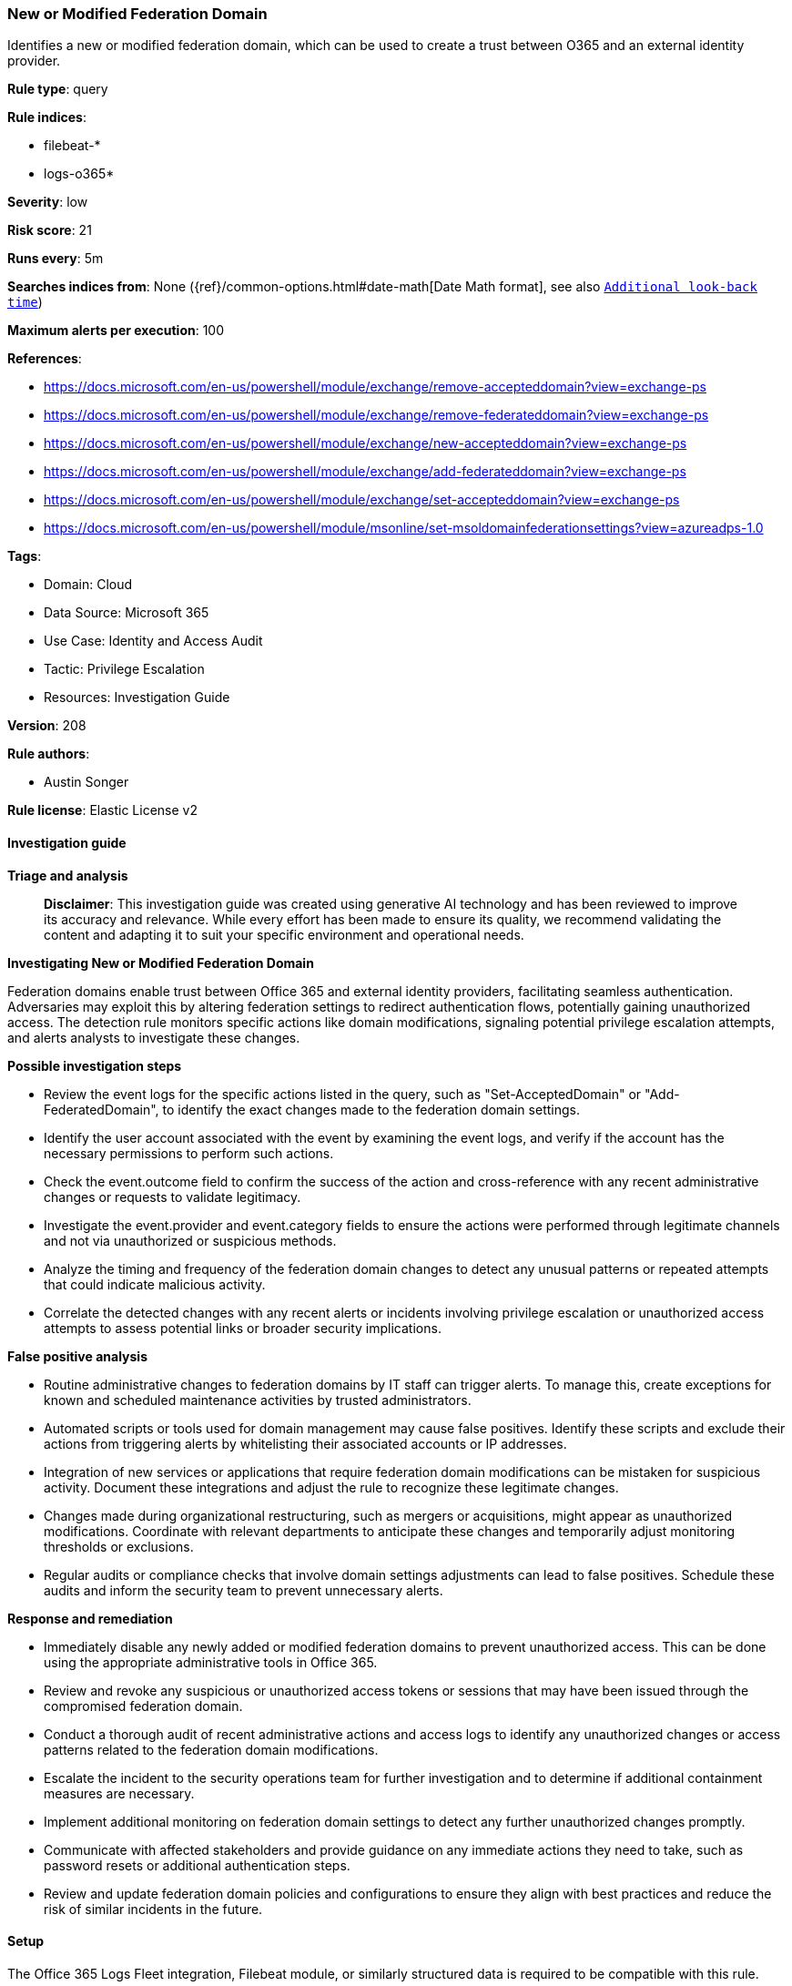 [[new-or-modified-federation-domain]]
=== New or Modified Federation Domain

Identifies a new or modified federation domain, which can be used to create a trust between O365 and an external identity provider.

*Rule type*: query

*Rule indices*: 

* filebeat-*
* logs-o365*

*Severity*: low

*Risk score*: 21

*Runs every*: 5m

*Searches indices from*: None ({ref}/common-options.html#date-math[Date Math format], see also <<rule-schedule, `Additional look-back time`>>)

*Maximum alerts per execution*: 100

*References*: 

* https://docs.microsoft.com/en-us/powershell/module/exchange/remove-accepteddomain?view=exchange-ps
* https://docs.microsoft.com/en-us/powershell/module/exchange/remove-federateddomain?view=exchange-ps
* https://docs.microsoft.com/en-us/powershell/module/exchange/new-accepteddomain?view=exchange-ps
* https://docs.microsoft.com/en-us/powershell/module/exchange/add-federateddomain?view=exchange-ps
* https://docs.microsoft.com/en-us/powershell/module/exchange/set-accepteddomain?view=exchange-ps
* https://docs.microsoft.com/en-us/powershell/module/msonline/set-msoldomainfederationsettings?view=azureadps-1.0

*Tags*: 

* Domain: Cloud
* Data Source: Microsoft 365
* Use Case: Identity and Access Audit
* Tactic: Privilege Escalation
* Resources: Investigation Guide

*Version*: 208

*Rule authors*: 

* Austin Songer

*Rule license*: Elastic License v2


==== Investigation guide



*Triage and analysis*


> **Disclaimer**:
> This investigation guide was created using generative AI technology and has been reviewed to improve its accuracy and relevance. While every effort has been made to ensure its quality, we recommend validating the content and adapting it to suit your specific environment and operational needs.


*Investigating New or Modified Federation Domain*


Federation domains enable trust between Office 365 and external identity providers, facilitating seamless authentication. Adversaries may exploit this by altering federation settings to redirect authentication flows, potentially gaining unauthorized access. The detection rule monitors specific actions like domain modifications, signaling potential privilege escalation attempts, and alerts analysts to investigate these changes.


*Possible investigation steps*


- Review the event logs for the specific actions listed in the query, such as "Set-AcceptedDomain" or "Add-FederatedDomain", to identify the exact changes made to the federation domain settings.
- Identify the user account associated with the event by examining the event logs, and verify if the account has the necessary permissions to perform such actions.
- Check the event.outcome field to confirm the success of the action and cross-reference with any recent administrative changes or requests to validate legitimacy.
- Investigate the event.provider and event.category fields to ensure the actions were performed through legitimate channels and not via unauthorized or suspicious methods.
- Analyze the timing and frequency of the federation domain changes to detect any unusual patterns or repeated attempts that could indicate malicious activity.
- Correlate the detected changes with any recent alerts or incidents involving privilege escalation or unauthorized access attempts to assess potential links or broader security implications.


*False positive analysis*


- Routine administrative changes to federation domains by IT staff can trigger alerts. To manage this, create exceptions for known and scheduled maintenance activities by trusted administrators.
- Automated scripts or tools used for domain management may cause false positives. Identify these scripts and exclude their actions from triggering alerts by whitelisting their associated accounts or IP addresses.
- Integration of new services or applications that require federation domain modifications can be mistaken for suspicious activity. Document these integrations and adjust the rule to recognize these legitimate changes.
- Changes made during organizational restructuring, such as mergers or acquisitions, might appear as unauthorized modifications. Coordinate with relevant departments to anticipate these changes and temporarily adjust monitoring thresholds or exclusions.
- Regular audits or compliance checks that involve domain settings adjustments can lead to false positives. Schedule these audits and inform the security team to prevent unnecessary alerts.


*Response and remediation*


- Immediately disable any newly added or modified federation domains to prevent unauthorized access. This can be done using the appropriate administrative tools in Office 365.
- Review and revoke any suspicious or unauthorized access tokens or sessions that may have been issued through the compromised federation domain.
- Conduct a thorough audit of recent administrative actions and access logs to identify any unauthorized changes or access patterns related to the federation domain modifications.
- Escalate the incident to the security operations team for further investigation and to determine if additional containment measures are necessary.
- Implement additional monitoring on federation domain settings to detect any further unauthorized changes promptly.
- Communicate with affected stakeholders and provide guidance on any immediate actions they need to take, such as password resets or additional authentication steps.
- Review and update federation domain policies and configurations to ensure they align with best practices and reduce the risk of similar incidents in the future.

==== Setup


The Office 365 Logs Fleet integration, Filebeat module, or similarly structured data is required to be compatible with this rule.

==== Rule query


[source, js]
----------------------------------
event.dataset:o365.audit and event.provider:Exchange and event.category:web and event.action:("Set-AcceptedDomain" or
"Set-MsolDomainFederationSettings" or "Add-FederatedDomain" or "New-AcceptedDomain" or "Remove-AcceptedDomain" or "Remove-FederatedDomain") and
event.outcome:success

----------------------------------

*Framework*: MITRE ATT&CK^TM^

* Tactic:
** Name: Privilege Escalation
** ID: TA0004
** Reference URL: https://attack.mitre.org/tactics/TA0004/
* Technique:
** Name: Domain or Tenant Policy Modification
** ID: T1484
** Reference URL: https://attack.mitre.org/techniques/T1484/
* Sub-technique:
** Name: Trust Modification
** ID: T1484.002
** Reference URL: https://attack.mitre.org/techniques/T1484/002/

